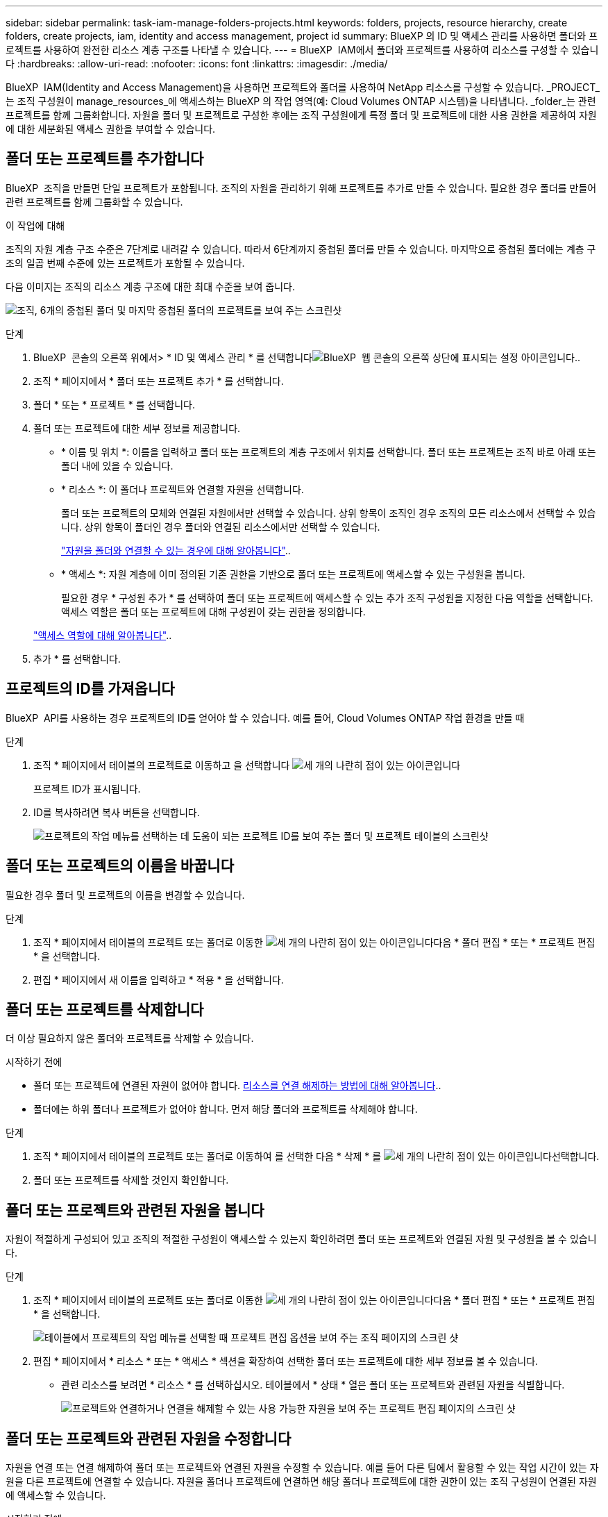 ---
sidebar: sidebar 
permalink: task-iam-manage-folders-projects.html 
keywords: folders, projects, resource hierarchy, create folders, create projects, iam, identity and access management, project id 
summary: BlueXP 의 ID 및 액세스 관리를 사용하면 폴더와 프로젝트를 사용하여 완전한 리소스 계층 구조를 나타낼 수 있습니다. 
---
= BlueXP  IAM에서 폴더와 프로젝트를 사용하여 리소스를 구성할 수 있습니다
:hardbreaks:
:allow-uri-read: 
:nofooter: 
:icons: font
:linkattrs: 
:imagesdir: ./media/


[role="lead"]
BlueXP  IAM(Identity and Access Management)을 사용하면 프로젝트와 폴더를 사용하여 NetApp 리소스를 구성할 수 있습니다. _PROJECT_는 조직 구성원이 manage_resources_에 액세스하는 BlueXP 의 작업 영역(예: Cloud Volumes ONTAP 시스템)을 나타냅니다. _folder_는 관련 프로젝트를 함께 그룹화합니다. 자원을 폴더 및 프로젝트로 구성한 후에는 조직 구성원에게 특정 폴더 및 프로젝트에 대한 사용 권한을 제공하여 자원에 대한 세분화된 액세스 권한을 부여할 수 있습니다.



== 폴더 또는 프로젝트를 추가합니다

BlueXP  조직을 만들면 단일 프로젝트가 포함됩니다. 조직의 자원을 관리하기 위해 프로젝트를 추가로 만들 수 있습니다. 필요한 경우 폴더를 만들어 관련 프로젝트를 함께 그룹화할 수 있습니다.

.이 작업에 대해
조직의 자원 계층 구조 수준은 7단계로 내려갈 수 있습니다. 따라서 6단계까지 중첩된 폴더를 만들 수 있습니다. 마지막으로 중첩된 폴더에는 계층 구조의 일곱 번째 수준에 있는 프로젝트가 포함될 수 있습니다.

다음 이미지는 조직의 리소스 계층 구조에 대한 최대 수준을 보여 줍니다.

image:screenshot-iam-max-depth.png["조직, 6개의 중첩된 폴더 및 마지막 중첩된 폴더의 프로젝트를 보여 주는 스크린샷"]

.단계
. BlueXP  콘솔의 오른쪽 위에서> * ID 및 액세스 관리 * 를 선택합니다image:icon-settings-option.png["BlueXP  웹 콘솔의 오른쪽 상단에 표시되는 설정 아이콘입니다."].
. 조직 * 페이지에서 * 폴더 또는 프로젝트 추가 * 를 선택합니다.
. 폴더 * 또는 * 프로젝트 * 를 선택합니다.
. 폴더 또는 프로젝트에 대한 세부 정보를 제공합니다.
+
** * 이름 및 위치 *: 이름을 입력하고 폴더 또는 프로젝트의 계층 구조에서 위치를 선택합니다. 폴더 또는 프로젝트는 조직 바로 아래 또는 폴더 내에 있을 수 있습니다.
** * 리소스 *: 이 폴더나 프로젝트와 연결할 자원을 선택합니다.
+
폴더 또는 프로젝트의 모체와 연결된 자원에서만 선택할 수 있습니다. 상위 항목이 조직인 경우 조직의 모든 리소스에서 선택할 수 있습니다. 상위 항목이 폴더인 경우 폴더와 연결된 리소스에서만 선택할 수 있습니다.

+
link:concept-identity-and-access-management.html#associate-resource-folder["자원을 폴더와 연결할 수 있는 경우에 대해 알아봅니다"]..

** * 액세스 *: 자원 계층에 이미 정의된 기존 권한을 기반으로 폴더 또는 프로젝트에 액세스할 수 있는 구성원을 봅니다.
+
필요한 경우 * 구성원 추가 * 를 선택하여 폴더 또는 프로젝트에 액세스할 수 있는 추가 조직 구성원을 지정한 다음 역할을 선택합니다. 액세스 역할은 폴더 또는 프로젝트에 대해 구성원이 갖는 권한을 정의합니다.

+
link:reference-iam-predefined-roles.html["액세스 역할에 대해 알아봅니다"]..



. 추가 * 를 선택합니다.




== 프로젝트의 ID를 가져옵니다

BlueXP  API를 사용하는 경우 프로젝트의 ID를 얻어야 할 수 있습니다. 예를 들어, Cloud Volumes ONTAP 작업 환경을 만들 때

.단계
. 조직 * 페이지에서 테이블의 프로젝트로 이동하고 을 선택합니다 image:icon-action.png["세 개의 나란히 점이 있는 아이콘입니다"]
+
프로젝트 ID가 표시됩니다.

. ID를 복사하려면 복사 버튼을 선택합니다.
+
image:screenshot-iam-project-id.png["프로젝트의 작업 메뉴를 선택하는 데 도움이 되는 프로젝트 ID를 보여 주는 폴더 및 프로젝트 테이블의 스크린샷"]





== 폴더 또는 프로젝트의 이름을 바꿉니다

필요한 경우 폴더 및 프로젝트의 이름을 변경할 수 있습니다.

.단계
. 조직 * 페이지에서 테이블의 프로젝트 또는 폴더로 이동한 image:icon-action.png["세 개의 나란히 점이 있는 아이콘입니다"]다음 * 폴더 편집 * 또는 * 프로젝트 편집 * 을 선택합니다.
. 편집 * 페이지에서 새 이름을 입력하고 * 적용 * 을 선택합니다.




== 폴더 또는 프로젝트를 삭제합니다

더 이상 필요하지 않은 폴더와 프로젝트를 삭제할 수 있습니다.

.시작하기 전에
* 폴더 또는 프로젝트에 연결된 자원이 없어야 합니다. <<modify-resources,리소스를 연결 해제하는 방법에 대해 알아봅니다>>..
* 폴더에는 하위 폴더나 프로젝트가 없어야 합니다. 먼저 해당 폴더와 프로젝트를 삭제해야 합니다.


.단계
. 조직 * 페이지에서 테이블의 프로젝트 또는 폴더로 이동하여 를 선택한 다음 * 삭제 * 를 image:icon-action.png["세 개의 나란히 점이 있는 아이콘입니다"]선택합니다.
. 폴더 또는 프로젝트를 삭제할 것인지 확인합니다.




== 폴더 또는 프로젝트와 관련된 자원을 봅니다

자원이 적절하게 구성되어 있고 조직의 적절한 구성원이 액세스할 수 있는지 확인하려면 폴더 또는 프로젝트와 연결된 자원 및 구성원을 볼 수 있습니다.

.단계
. 조직 * 페이지에서 테이블의 프로젝트 또는 폴더로 이동한 image:icon-action.png["세 개의 나란히 점이 있는 아이콘입니다"]다음 * 폴더 편집 * 또는 * 프로젝트 편집 * 을 선택합니다.
+
image:screenshot-iam-edit-project.png["테이블에서 프로젝트의 작업 메뉴를 선택할 때 프로젝트 편집 옵션을 보여 주는 조직 페이지의 스크린 샷"]

. 편집 * 페이지에서 * 리소스 * 또는 * 액세스 * 섹션을 확장하여 선택한 폴더 또는 프로젝트에 대한 세부 정보를 볼 수 있습니다.
+
** 관련 리소스를 보려면 * 리소스 * 를 선택하십시오. 테이블에서 * 상태 * 열은 폴더 또는 프로젝트와 관련된 자원을 식별합니다.
+
image:screenshot-iam-allocated-resources.png["프로젝트와 연결하거나 연결을 해제할 수 있는 사용 가능한 자원을 보여 주는 프로젝트 편집 페이지의 스크린 샷"]







== 폴더 또는 프로젝트와 관련된 자원을 수정합니다

자원을 연결 또는 연결 해제하여 폴더 또는 프로젝트와 연결된 자원을 수정할 수 있습니다. 예를 들어 다른 팀에서 활용할 수 있는 작업 시간이 있는 자원을 다른 프로젝트에 연결할 수 있습니다. 자원을 폴더나 프로젝트에 연결하면 해당 폴더나 프로젝트에 대한 권한이 있는 조직 구성원이 연결된 자원에 액세스할 수 있습니다.

.시작하기 전에
link:concept-identity-and-access-management.html#associate-resource-folder["자원을 폴더와 연결할 수 있는 경우에 대해 알아봅니다"]..

.단계
. 조직 * 페이지에서 테이블의 프로젝트 또는 폴더로 이동한 image:icon-action.png["세 개의 나란히 점이 있는 아이콘입니다"]다음 * 폴더 편집 * 또는 * 프로젝트 편집 * 을 선택합니다.
. 편집 * 페이지에서 * 리소스 * 를 선택합니다.
+
테이블에서 * 상태 * 열은 폴더 또는 프로젝트와 관련된 자원을 식별합니다.

. 연결하거나 연결을 해제할 리소스를 선택합니다.
. 선택한 자원에 따라 * 프로젝트와 연결 * 또는 * 프로젝트에서 연결 해제 * 를 선택합니다.
+
image:screenshot-iam-associate-resources.png["현재 연결되지 않은 자원을 선택한 후 사용할 수 있는 자원 연결 옵션을 보여 주는 프로젝트 편집 페이지의 스크린샷"]

. 적용 * 을 선택합니다




== 폴더 또는 프로젝트와 관련된 구성원을 봅니다

* 폴더 또는 프로젝트에 액세스할 수 있는 구성원을 보려면 * 액세스 * 를 선택하십시오.
+
image:screenshot-iam-member-access.png["프로젝트에 액세스할 수 있는 구성원을 보여 주는 프로젝트 편집 페이지의 스크린샷"]





== 폴더 또는 프로젝트에 대한 구성원 액세스 권한을 수정합니다

폴더 또는 프로젝트에 대한 구성원 액세스 권한을 수정하여 권한 구성원이 폴더 또는 프로젝트와 관련된 리소스에 액세스할 수 있도록 합니다.

상위 계층 수준(폴더 또는 조직 수준)에서 구성원 액세스가 제공된 경우에는 하위 수준 폴더 또는 프로젝트를 볼 때 해당 역할을 제거하거나 변경할 수 없습니다. 계층 구조의 해당 부분으로 전환하고 해당 위치에서 구성원의 역할을 업데이트해야 합니다. 또는 다음을 수행할 수 link:task-iam-manage-roles.html#manage-permissions["구성원 페이지에서 역할을 관리합니다"]있습니다.

link:concept-identity-and-access-management.html#role-inheritance["역할 상속에 대해 자세히 알아봅니다"]..

.단계
. 조직 * 페이지에서 테이블의 프로젝트 또는 폴더로 이동한 image:icon-action.png["세 개의 나란히 점이 있는 아이콘입니다"]다음 * 폴더 편집 * 또는 * 프로젝트 편집 * 을 선택합니다.
. 편집 * 페이지에서 * 액세스 * 를 선택하여 선택한 폴더 또는 프로젝트에 액세스할 수 있는 구성원 목록을 봅니다.
. 구성원 액세스 수정:
+
** * 구성원 추가 *: 폴더 또는 프로젝트에 추가할 구성원을 선택하고 역할을 할당합니다.
** * 구성원 역할 변경 *: 조직 관리자 이외의 역할을 가진 모든 구성원에 대해 기존 역할을 선택한 다음 새 역할을 선택합니다.
** * 회원 액세스 제거 *: 현재 보고 있는 폴더나 프로젝트에 역할이 정의된 회원의 경우 해당 회원의 액세스 권한을 제거할 수 있습니다.


. Apply * 를 선택합니다.




== 관련 정보

* link:concept-identity-and-access-management.html["BlueXP  ID 및 액세스 관리에 대해 자세히 알아보십시오"]
* link:task-iam-get-started.html["BlueXP  IAM을 시작하십시오"]
* https://docs.netapp.com/us-en/bluexp-automation/tenancyv4/overview.html["BlueXP  IAM용 API에 대해 알아보십시오"^]

